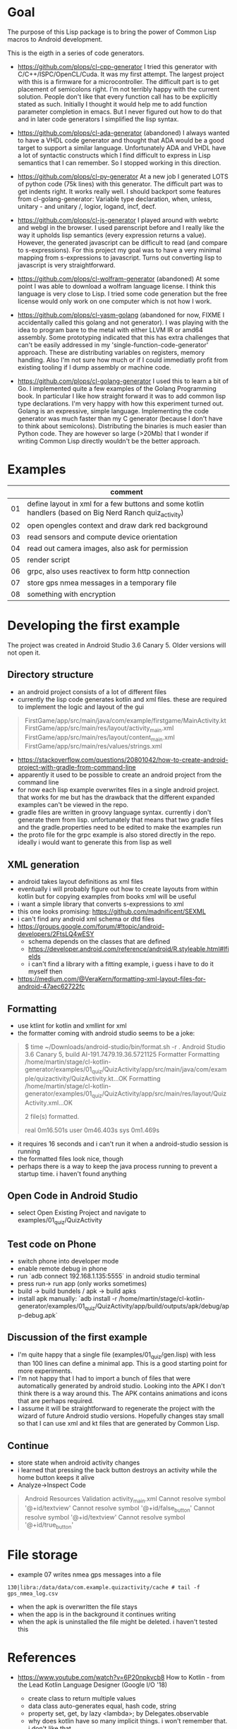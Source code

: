 * Goal

The purpose of this Lisp package is to bring the power of Common Lisp
macros to Android development.

This is the eigth in a series of code generators.

- https://github.com/plops/cl-cpp-generator I tried this generator
  with C/C++/ISPC/OpenCL/Cuda. It was my first attempt. The largest
  project with this is a firmware for a microcontroller. The difficult
  part is to get placement of semicolons right. I'm not terribly happy
  with the current solution. People don't like that every function
  call has to be explicitly stated as such. Initially I thought it
  would help me to add function parameter completion in emacs. But I
  never figured out how to do that and in later code generators I
  simplified the lisp syntax.

- https://github.com/plops/cl-ada-generator (abandoned) I always
  wanted to have a VHDL code generator and thought that ADA would be a
  good target to support a similar language. Unfortunately ADA and
  VHDL have a lot of syntactic constructs which I find difficult to
  express in Lisp semantics that I can remember. So I stopped working
  in this direction.

- https://github.com/plops/cl-py-generator At a new job I generated
  LOTS of python code (75k lines) with this generator. The difficult
  part was to get indents right. It works really well. I should
  backport some features from cl-golang-generator: Variable type
  declaration, when, unless, unitary - and unitary /, logior, logand,
  incf, decf.

- https://github.com/plops/cl-js-generator I played around with webrtc
  and webgl in the browser.  I used parenscript before and I really
  like the way it upholds lisp semantics (every expression returns a
  value). However, the generated javascript can be difficult to read
  (and compare to s-expressions). For this project my goal was to have
  a very minimal mapping from s-expressions to javascript. Turns out
  converting lisp to javascript is very straightforward.

- https://github.com/plops/cl-wolfram-generator (abandoned) At some
  point I was able to download a wolfram language license. I think
  this language is very close to Lisp. I tried some code generation
  but the free license would only work on one computer which is not
  how I work.

- https://github.com/plops/cl-yasm-golang (abandoned for now, FIXME I
  accidentally called this golang and not generator). I was playing
  with the idea to program bare to the metal with either LLVM IR or
  amd64 assembly. Some prototyping indicated that this has extra
  challenges that can't be easily addressed in my
  'single-function-code-generator' approach. These are distributing
  variables on registers, memory handling. Also I'm not sure how much
  or if I could immediatly profit from existing tooling if I dump
  assembly or machine code.

- https://github.com/plops/cl-golang-generator I used this to learn a
  bit of Go.  I implemented quite a few examples of the Golang
  Programming book. In particular I like how straight forward it was
  to add common lisp type declarations. I'm very happy with how this
  experiment turned out. Golang is an expressive, simple
  language. Implementing the code generator was much faster than my C
  generator (because I don't have to think about
  semicolons). Distributing the binaries is much easier than Python
  code. They are however so large (>20Mb) that I wonder if writing
  Common Lisp directly wouldn't be the better approach.



* Examples

|    | comment                                                                                                            |
|----+--------------------------------------------------------------------------------------------------------------------|
| 01 | define layout in xml for a few buttons and some kotlin handlers (based on Big Nerd Ranch quiz_activity)            |
| 02 | open opengles context and draw dark red background                                                                 |
| 03 | read sensors and compute device orientation                                                                        |
| 04 | read out camera images, also ask for permission                                                                    |
| 05 | render script                                                                                                      |
| 06 | grpc, also uses reactivex to form http connection                                                                  |
| 07 | store gps nmea messages in a temporary file                                                                        |
| 08 | something with encryption                                                                                          |

* Developing the first example 

The project was created in Android Studio 3.6 Canary 5. Older versions
will not open it.

** Directory structure
   - an android project consists of a lot of different files
   - currently the lisp code generates kotlin and xml files. these are
     required to implement the logic and layout of the gui
#+BEGIN_QUOTE
FirstGame/app/src/main/java/com/example/firstgame/MainActivity.kt
FirstGame/app/src/main/res/layout/activity_main.xml
FirstGame/app/src/main/res/layout/content_main.xml
FirstGame/app/src/main/res/values/strings.xml
#+END_QUOTE
   - https://stackoverflow.com/questions/20801042/how-to-create-android-project-with-gradle-from-command-line
   - apparently it used to be possible to create an android project from the command line 
   - for now each lisp example overwrites files in a single android
     project. that works for me but has the drawback that the
     different expanded examples can't be viewed in the repo.
   - gradle files are written in groovy language syntax. currently i
     don't generate them from lisp. unfortunately that means that two
     gradle files and the gradle.properties need to be edited to make
     the examples run
   - the proto file for the grpc example is also stored directly in
     the repo. ideally i would want to generate this from lisp as well
** XML generation
 - android takes layout definitions as xml files
 - eventually i will probably figure out how to create layouts from
   within kotlin but for copying examples from books xml will be
   useful
 - i want a simple library that converts s-expressions to xml
 - this one looks promising: https://github.com/madnificent/SEXML 
 - i can't find any android xml schema or dtd files
 - https://groups.google.com/forum/#!topic/android-developers/2FtsLQ4wESY
   - schema depends on the classes that are defined
   -  https://developer.android.com/reference/android/R.styleable.html#lfields
   - i can't find a library with a fitting example, i guess i have to
     do it myself then
 - https://medium.com/@VeraKern/formatting-xml-layout-files-for-android-47aec62722fc

** Formatting
  - use ktlint for kotlin and xmllint for xml
  - the formatter coming with android studio seems to be a joke:
#+BEGIN_QUOTE
$ time ~/Downloads/android-studio/bin/format.sh -r .
Android Studio 3.6 Canary 5, build AI-191.7479.19.36.5721125 Formatter
Formatting /home/martin/stage/cl-kotlin-generator/examples/01_quiz/QuizActivity/app/src/main/java/com/example/quizactivity/QuizActivity.kt...OK
Formatting /home/martin/stage/cl-kotlin-generator/examples/01_quiz/QuizActivity/app/src/main/res/layout/QuizActivity.xml...OK

2 file(s) formatted.

real    0m16.501s
user    0m46.403s
sys     0m1.469s
#+END_QUOTE
  - it requires 16 seconds and i can't run it when a android-studio
    session is running
  - the formatted files look nice, though
  - perhaps there is a way to keep the java process running to prevent
    a startup time. i haven't found anything
** Open Code in Android Studio 
  - select Open Existing Project and navigate to examples/01_quiz/QuizActivity
** Test code on Phone
  - switch phone into developer mode
  - enable remote debug in phone
  - run `adb connect 192.168.1.135:5555` in android studio terminal
  - press run-> run app (only works sometimes)
  - build -> build bundels / apk -> build apks
  - install apk manually: `adb install -r /home/martin/stage/cl-kotlin-generator/examples/01_quiz/QuizActivity/app/build/outputs/apk/debug/app-debug.apk`

** Discussion of the first example
  - I'm quite happy that a single file (examples/01_quiz/gen.lisp)
    with less than 100 lines can define a minimal app. This is a good
    starting point for more experiments.
  - I'm not happy that I had to import a bunch of files that were
    automatically generated by android studio. Looking into the APK I
    don't think there is a way around this. The APK contains
    animations and icons that are perhaps required.
  - I assume it will be straightforward to regenerate the project with
    the wizard of future Android studio versions. Hopefully changes
    stay small so that I can use xml and kt files that are generated
    by Common Lisp.

** Continue  

- store state when android activity changes
- i learned that pressing the back button destroys an activity while
  the home button keeps it alive
- Analyze->Inspect Code

#+BEGIN_QUOTE
Android Resources Validation
activity_main.xml
Cannot resolve symbol '@+id/textview'
Cannot resolve symbol '@+id/false_button'
Cannot resolve symbol '@+id/textview'
Cannot resolve symbol '@+id/true_button'
#+END_QUOTE

* File storage 

- example 07 writes nmea gps messages into a file

#+BEGIN_EXAMPLE
130|libra:/data/data/com.example.quizactivity/cache # tail -f gps_nmea_log.csv
#+END_EXAMPLE

- when the apk is overwritten the file stays
- when the app is in the background it continues writing
- when the apk is uninstalled the file might be deleted. i haven't tested this

* References

- https://www.youtube.com/watch?v=6P20npkvcb8 How to Kotlin - from the Lead Kotlin Language Designer (Google I/O '18)
  - create class to return multiple values
  - data class auto-generates equal, hash code, string
  - property set, get, by lazy <lambda>; by Delegates.observable
  - why does kotlin have so many implicit things. i won't remember that. i don't like that
  - don't use var, use val
  - if can return value
  - numbers.filter{it%16==0}.also{print(it)}
  - inline function to make green lambda less heavy
  - coroutine async vs thread

- formatter https://github.com/pinterest/ktlint/releases
  - 47Mb
  - export PATH=$PATH:/home/martin/Downloads/android-studio/jre/bin/
  - ~/Downloads/ktlint

- https://developer.android.com/guide/practices/verifying-apps-art.html
  - how to work with compacting garbage collector
  - CheckJNI
  - ART is new, Dalvik is old
  - ART uses same stack for Java code and native
  - ART has ahead of time compilation dex2oat

- https://www.youtube.com/watch?v=C2YtCSZ15ZE Android Studio Tutorial - Part 10 (2019 Edition)
  - easy to follow tutorial series

- https://docs.fastlane.tools/ fastlane android screenshot, release managemnt
- https://github.com/futurice/android-best-practices 
 
- https://github.com/cirosantilli/android-cheat android demo apps
- https://github.com/cirosantilli/android-cheat/blob/master/gpu.md

- https://gitlab.com/eql/EQL5-Android/
  - ecl apk with qt5
  - https://www.reddit.com/r/lisp/comments/b1wnn2/cl_repl_for_android_now_64bit_ssl_libs_included/
* References (Library Books)

** Android Cookbook 2017 O'Reilly
   - to dennis ritchie
   - where to catch exceptions
   - opengl  spinning cube
   - looks all a bit dated, no kotlin

** Big Nerd Ranch Guide 2017
   - laying out ui
   - MVC
   - running on device
   - debugging
   - example crime reporting app, seems give quite a broad overview  
   - communication with intents
   - ui fragment
   - implicit intents
   - background service
   - material design
   - no kotlin, no opengl
** RenderScript parallel computing on Android, the easy way     
